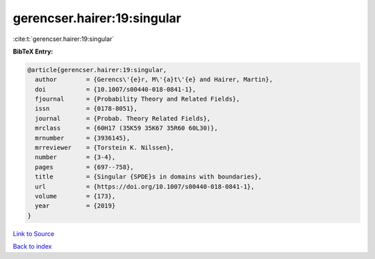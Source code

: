 gerencser.hairer:19:singular
============================

:cite:t:`gerencser.hairer:19:singular`

**BibTeX Entry:**

.. code-block:: bibtex

   @article{gerencser.hairer:19:singular,
     author        = {Gerencs\'{e}r, M\'{a}t\'{e} and Hairer, Martin},
     doi           = {10.1007/s00440-018-0841-1},
     fjournal      = {Probability Theory and Related Fields},
     issn          = {0178-8051},
     journal       = {Probab. Theory Related Fields},
     mrclass       = {60H17 (35K59 35K67 35R60 60L30)},
     mrnumber      = {3936145},
     mrreviewer    = {Torstein K. Nilssen},
     number        = {3-4},
     pages         = {697--758},
     title         = {Singular {SPDE}s in domains with boundaries},
     url           = {https://doi.org/10.1007/s00440-018-0841-1},
     volume        = {173},
     year          = {2019}
   }

`Link to Source <https://doi.org/10.1007/s00440-018-0841-1},>`_


`Back to index <../By-Cite-Keys.html>`_

